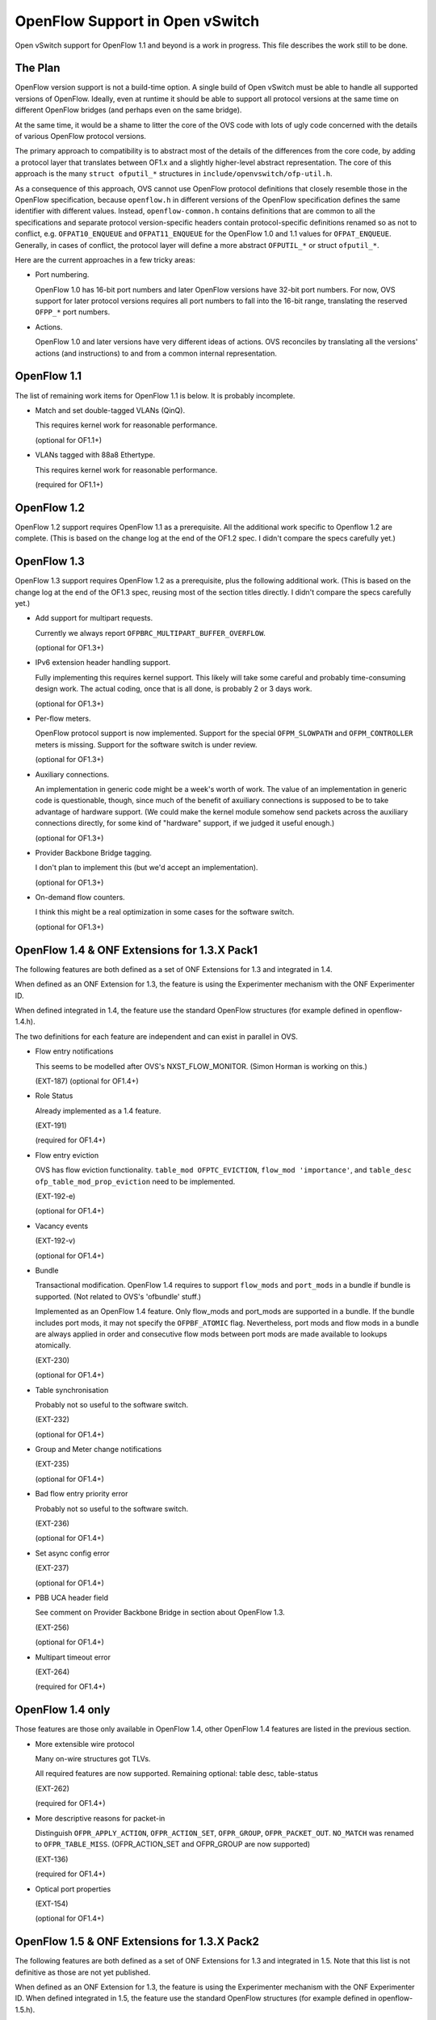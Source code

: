 ..
      Licensed under the Apache License, Version 2.0 (the "License"); you may
      not use this file except in compliance with the License. You may obtain
      a copy of the License at

          http://www.apache.org/licenses/LICENSE-2.0

      Unless required by applicable law or agreed to in writing, software
      distributed under the License is distributed on an "AS IS" BASIS, WITHOUT
      WARRANTIES OR CONDITIONS OF ANY KIND, either express or implied. See the
      License for the specific language governing permissions and limitations
      under the License.

      Convention for heading levels in Open vSwitch documentation:

      =======  Heading 0 (reserved for the title in a document)
      -------  Heading 1
      ~~~~~~~  Heading 2
      +++++++  Heading 3
      '''''''  Heading 4

      Avoid deeper levels because they do not render well.

================================
OpenFlow Support in Open vSwitch
================================

Open vSwitch support for OpenFlow 1.1 and beyond is a work in progress.  This
file describes the work still to be done.

The Plan
--------

OpenFlow version support is not a build-time option.  A single build of Open
vSwitch must be able to handle all supported versions of OpenFlow.  Ideally,
even at runtime it should be able to support all protocol versions at the same
time on different OpenFlow bridges (and perhaps even on the same bridge).

At the same time, it would be a shame to litter the core of the OVS code with
lots of ugly code concerned with the details of various OpenFlow protocol
versions.

The primary approach to compatibility is to abstract most of the details of the
differences from the core code, by adding a protocol layer that translates
between OF1.x and a slightly higher-level abstract representation.  The core of
this approach is the many ``struct ofputil_*`` structures in
``include/openvswitch/ofp-util.h``.

As a consequence of this approach, OVS cannot use OpenFlow protocol definitions
that closely resemble those in the OpenFlow specification, because
``openflow.h`` in different versions of the OpenFlow specification defines the
same identifier with different values.  Instead, ``openflow-common.h`` contains
definitions that are common to all the specifications and separate protocol
version-specific headers contain protocol-specific definitions renamed so as
not to conflict, e.g. ``OFPAT10_ENQUEUE`` and ``OFPAT11_ENQUEUE`` for the
OpenFlow 1.0 and 1.1 values for ``OFPAT_ENQUEUE``.  Generally, in cases of
conflict, the protocol layer will define a more abstract ``OFPUTIL_*`` or
struct ``ofputil_*``.

Here are the current approaches in a few tricky areas:

* Port numbering.

  OpenFlow 1.0 has 16-bit port numbers and later OpenFlow versions have 32-bit
  port numbers.  For now, OVS support for later protocol versions requires all
  port numbers to fall into the 16-bit range, translating the reserved
  ``OFPP_*`` port numbers.

* Actions.

  OpenFlow 1.0 and later versions have very different ideas of actions.  OVS
  reconciles by translating all the versions' actions (and instructions) to and
  from a common internal representation.

OpenFlow 1.1
------------

The list of remaining work items for OpenFlow 1.1 is below.  It is probably
incomplete.

* Match and set double-tagged VLANs (QinQ).

  This requires kernel work for reasonable performance.

  (optional for OF1.1+)

* VLANs tagged with 88a8 Ethertype.

  This requires kernel work for reasonable performance.

  (required for OF1.1+)

OpenFlow 1.2
------------

OpenFlow 1.2 support requires OpenFlow 1.1 as a prerequisite. All the
additional work specific to Openflow 1.2 are complete.  (This is based on the
change log at the end of the OF1.2 spec.  I didn't compare the specs carefully
yet.)

OpenFlow 1.3
------------

OpenFlow 1.3 support requires OpenFlow 1.2 as a prerequisite, plus the
following additional work.  (This is based on the change log at the end of the
OF1.3 spec, reusing most of the section titles directly.  I didn't compare the
specs carefully yet.)

* Add support for multipart requests.

  Currently we always report ``OFPBRC_MULTIPART_BUFFER_OVERFLOW``.

  (optional for OF1.3+)

* IPv6 extension header handling support.

  Fully implementing this requires kernel support.  This likely will take some
  careful and probably time-consuming design work.  The actual coding, once
  that is all done, is probably 2 or 3 days work.

  (optional for OF1.3+)

* Per-flow meters.

  OpenFlow protocol support is now implemented.  Support for the special
  ``OFPM_SLOWPATH`` and ``OFPM_CONTROLLER`` meters is missing.  Support for
  the software switch is under review.

  (optional for OF1.3+)

* Auxiliary connections.

  An implementation in generic code might be a week's worth of work.  The value
  of an implementation in generic code is questionable, though, since much of
  the benefit of axuiliary connections is supposed to be to take advantage of
  hardware support.  (We could make the kernel module somehow send packets
  across the auxiliary connections directly, for some kind of "hardware"
  support, if we judged it useful enough.)

  (optional for OF1.3+)

* Provider Backbone Bridge tagging.

  I don't plan to implement this (but we'd accept an implementation).

  (optional for OF1.3+)

* On-demand flow counters.

  I think this might be a real optimization in some cases for the software
  switch.

  (optional for OF1.3+)

OpenFlow 1.4 & ONF Extensions for 1.3.X Pack1
---------------------------------------------

The following features are both defined as a set of ONF Extensions for 1.3 and
integrated in 1.4.

When defined as an ONF Extension for 1.3, the feature is using the Experimenter
mechanism with the ONF Experimenter ID.

When defined integrated in 1.4, the feature use the standard OpenFlow
structures (for example defined in openflow-1.4.h).

The two definitions for each feature are independent and can exist in parallel
in OVS.


* Flow entry notifications

  This seems to be modelled after OVS's NXST_FLOW_MONITOR.  (Simon Horman is
  working on this.)

  (EXT-187)
  (optional for OF1.4+)

* Role Status

  Already implemented as a 1.4 feature.

  (EXT-191)

  (required for OF1.4+)

* Flow entry eviction

  OVS has flow eviction functionality.  ``table_mod OFPTC_EVICTION``,
  ``flow_mod 'importance'``, and ``table_desc ofp_table_mod_prop_eviction``
  need to be implemented.

  (EXT-192-e)

  (optional for OF1.4+)

* Vacancy events

  (EXT-192-v)

  (optional for OF1.4+)

* Bundle

  Transactional modification.  OpenFlow 1.4 requires to support
  ``flow_mods`` and ``port_mods`` in a bundle if bundle is supported.
  (Not related to OVS's 'ofbundle' stuff.)

  Implemented as an OpenFlow 1.4 feature.  Only flow_mods and port_mods are
  supported in a bundle.  If the bundle includes port mods, it may not specify
  the ``OFPBF_ATOMIC`` flag.  Nevertheless, port mods and flow mods in a bundle
  are always applied in order and consecutive flow mods between port mods are
  made available to lookups atomically.

  (EXT-230)

  (optional for OF1.4+)

* Table synchronisation

  Probably not so useful to the software switch.

  (EXT-232)

  (optional for OF1.4+)

* Group and Meter change notifications

  (EXT-235)

  (optional for OF1.4+)

* Bad flow entry priority error

  Probably not so useful to the software switch.

  (EXT-236)

  (optional for OF1.4+)

* Set async config error

  (EXT-237)

  (optional for OF1.4+)

* PBB UCA header field

  See comment on Provider Backbone Bridge in section about OpenFlow 1.3.

  (EXT-256)

  (optional for OF1.4+)

* Multipart timeout error

  (EXT-264)

  (required for OF1.4+)

OpenFlow 1.4 only
-----------------

Those features are those only available in OpenFlow 1.4, other OpenFlow 1.4
features are listed in the previous section.

* More extensible wire protocol

  Many on-wire structures got TLVs.

  All required features are now supported.
  Remaining optional: table desc, table-status

  (EXT-262)

  (required for OF1.4+)

* More descriptive reasons for packet-in

  Distinguish ``OFPR_APPLY_ACTION``, ``OFPR_ACTION_SET``, ``OFPR_GROUP``,
  ``OFPR_PACKET_OUT``.  ``NO_MATCH`` was renamed to ``OFPR_TABLE_MISS``.
  (OFPR_ACTION_SET and OFPR_GROUP are now supported)

  (EXT-136)

  (required for OF1.4+)

* Optical port properties

  (EXT-154)

  (optional for OF1.4+)

OpenFlow 1.5 & ONF Extensions for 1.3.X Pack2
---------------------------------------------

The following features are both defined as a set of ONF Extensions for 1.3 and
integrated in 1.5. Note that this list is not definitive as those are not yet
published.

When defined as an ONF Extension for 1.3, the feature is using the Experimenter
mechanism with the ONF Experimenter ID.  When defined integrated in 1.5, the
feature use the standard OpenFlow structures (for example defined in
openflow-1.5.h).

The two definitions for each feature are independent and can exist in parallel
in OVS.

* Time scheduled bundles

  (EXT-340)

  (optional for OF1.5+)

OpenFlow 1.5 only
-----------------

Those features are those only available in OpenFlow 1.5, other OpenFlow 1.5
features are listed in the previous section.  Note that this list is not
definitive as OpenFlow 1.5 is not yet published.

* Egress Tables

  (EXT-306)

  (optional for OF1.5+)

* Packet Type aware pipeline

  Prototype for OVS was done during specification.

  (EXT-112)

  (optional for OF1.5+)

* Extensible Flow Entry Statistics

  (EXT-334)

  (required for OF1.5+)

* Flow Entry Statistics Trigger

  (EXT-335)

  (optional for OF1.5+)

* Controller connection status

  Prototype for OVS was done during specification.

  (EXT-454)

  (optional for OF1.5+)

* Meter action

  (EXT-379)

  (required for OF1.5+ if metering is supported)

* Enable setting all pipeline fields in packet-out

  Prototype for OVS was done during specification.

  (EXT-427)

  (required for OF1.5+)

* Port properties for pipeline fields

  Prototype for OVS was done during specification.

  (EXT-388)

  (optional for OF1.5+)

* Port property for recirculation

  Prototype for OVS was done during specification.

  (EXT-399)

  (optional for OF1.5+)

General
-------

* ovs-ofctl(8) often lists as Nicira extensions features that later OpenFlow
  versions support in standard ways.

How to contribute
-----------------

If you plan to contribute code for a feature, please let everyone know on
ovs-dev before you start work.  This will help avoid duplicating work.

Consider the following:

* Testing.

  Please test your code.

* Unit tests.

  Consider writing some.  The tests directory has many examples that you can
  use as a starting point.

* ovs-ofctl.

  If you add a feature that is useful for some ovs-ofctl command then you
  should add support for it there.

* Documentation.

  If you add a user-visible feature, then you should document it in the
  appropriate manpage and mention it in NEWS as well.

Refer to :doc:`/internals/contributing/index` for more information.
